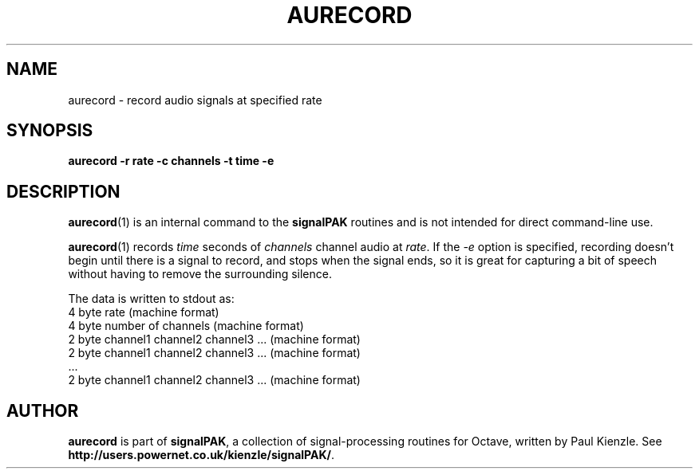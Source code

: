 .\" Man page added by Dirk Eddelbuettel <edd@debian.org>
.TH AURECORD 1 "Debian/GNU Linux"
.SH NAME
aurecord \- record audio signals at specified rate
.SH SYNOPSIS
.B aurecord -r rate -c channels -t time -e
.SH DESCRIPTION
.BR aurecord (1)
is an internal command to the 
.B signalPAK
routines and is not intended for direct command-line use.

.BR aurecord (1)
records 
.I time
seconds of 
.I channels
channel audio at
.IR rate .
If the 
.I -e
option is specified, recording doesn't begin until there is a signal
to record, and stops when the signal ends, so it is great for
capturing a bit of speech without having to remove the surrounding
silence.

The data is written to stdout as:
.br
    4 byte rate (machine format)
.br
    4 byte number of channels (machine format) 
.br
    2 byte channel1 channel2 channel3 ... (machine format)
.br
    2 byte channel1 channel2 channel3 ... (machine format)
.br
    ...
.br
    2 byte channel1 channel2 channel3 ... (machine format)
.SH AUTHOR
.B aurecord
is part of 
.BR signalPAK ,
a collection of signal-processing routines for Octave, written by
Paul Kienzle. See 
.BR http://users.powernet.co.uk/kienzle/signalPAK/ .







